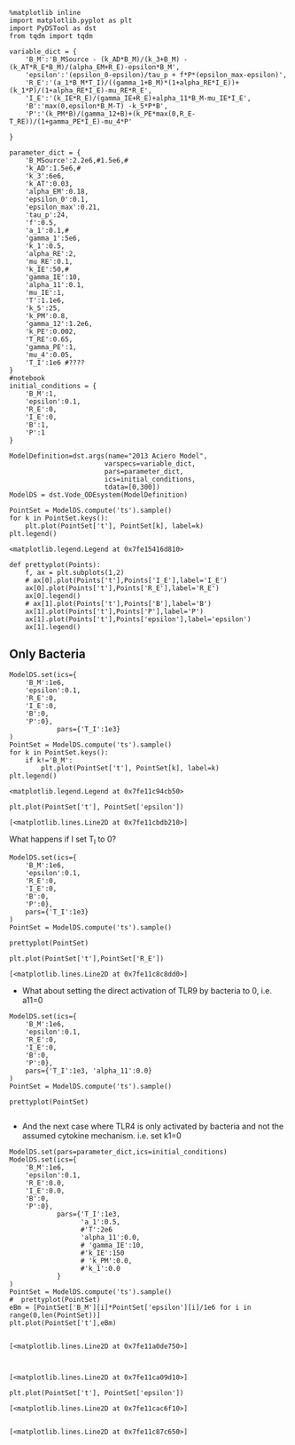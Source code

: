 #+BEGIN_SRC ipython :session :exports both :results raw drawer :async t
%matplotlib inline 
import matplotlib.pyplot as plt
import PyDSTool as dst
from tqdm import tqdm
#+END_SRC

#+RESULTS:
:RESULTS:
# Out[1]:
:END:

#+BEGIN_SRC ipython :session :exports both :results raw drawer :async t
variable_dict = {
    'B_M':'B_MSource - (k_AD*B_M)/(k_3+B_M) - (k_AT*R_E*B_M)/(alpha_EM+R_E)-epsilon*B_M',
    'epsilon':'(epsilon_0-epsilon)/tau_p + f*P*(epsilon_max-epsilon)',
    'R_E':'(a_1*B_M*T_I)/((gamma_1+B_M)*(1+alpha_RE*I_E))+(k_1*P)/(1+alpha_RE*I_E)-mu_RE*R_E',
    'I_E':'(k_IE*R_E)/(gamma_IE+R_E)+alpha_11*B_M-mu_IE*I_E',
    'B':'max(0,epsilon*B_M-T) -k_5*P*B',
    'P':'(k_PM*B)/(gamma_12+B)+(k_PE*max(0,R_E-T_RE))/(1+gamma_PE*I_E)-mu_4*P'
    
}

parameter_dict = {
    'B_MSource':2.2e6,#1.5e6,#
    'k_AD':1.5e6,#
    'k_3':6e6,
    'k_AT':0.03,
    'alpha_EM':0.18,
    'epsilon_0':0.1,
    'epsilon_max':0.21,
    'tau_p':24,
    'f':0.5,
    'a_1':0.1,#
    'gamma_1':5e6,
    'k_1':0.5,
    'alpha_RE':2,
    'mu_RE':0.1,
    'k_IE':50,#
    'gamma_IE':10,
    'alpha_11':0.1,
    'mu_IE':1,
    'T':1.1e6,
    'k_5':25,
    'k_PM':0.8,
    'gamma_12':1.2e6,
    'k_PE':0.002,
    'T_RE':0.65,
    'gamma_PE':1,
    'mu_4':0.05,
    'T_I':1e6 #????
}
#notebook
initial_conditions = {
    'B_M':1,
    'epsilon':0.1,
    'R_E':0,
    'I_E':0,
    'B':1,
    'P':1
}
#+END_SRC

#+RESULTS:
:RESULTS:
# Out[2]:
:END:

#+BEGIN_SRC ipython :session :exports both :results raw drawer :async t
  ModelDefinition=dst.args(name="2013 Aciero Model",
                          varspecs=variable_dict,
                          pars=parameter_dict,
                          ics=initial_conditions,
                          tdata=[0,300])
  ModelDS = dst.Vode_ODEsystem(ModelDefinition)

  PointSet = ModelDS.compute('ts').sample()
  for k in PointSet.keys():
      plt.plot(PointSet['t'], PointSet[k], label=k)
  plt.legend()
#+END_SRC

#+RESULTS:
:RESULTS:
# Out[22]:
: <matplotlib.legend.Legend at 0x7fe15416d810>
[[file:./obipy-resources/1489Mgd.png]]
:END:

#+BEGIN_SRC ipython :session :exports both :results raw drawer :async t
  def prettyplot(Points):
      f, ax = plt.subplots(1,2)
      # ax[0].plot(Points['t'],Points['I_E'],label='I_E')
      ax[0].plot(Points['t'],Points['R_E'],label='R_E')
      ax[0].legend()
      # ax[1].plot(Points['t'],Points['B'],label='B')
      ax[1].plot(Points['t'],Points['P'],label='P')
      ax[1].plot(Points['t'],Points['epsilon'],label='epsilon')
      ax[1].legend()
#+END_SRC

#+RESULTS:
:RESULTS:
# Out[68]:
:END:

** Only Bacteria
#+BEGIN_SRC ipython :session :exports both :results raw drawer :async t
  ModelDS.set(ics={
      'B_M':1e6,
      'epsilon':0.1,
      'R_E':0,
      'I_E':0,
      'B':0,
      'P':0},
              pars={'T_I':1e3}
  )
  PointSet = ModelDS.compute('ts').sample()
  for k in PointSet.keys():
      if k!='B_M':
          plt.plot(PointSet['t'], PointSet[k], label=k)
  plt.legend()
#+END_SRC

#+RESULTS:
:RESULTS:
# Out[24]:
: <matplotlib.legend.Legend at 0x7fe11c94cb50>
[[file:./obipy-resources/1489Zqj.png]]
:END:

#+BEGIN_SRC ipython :session :exports both :results raw drawer :async t
plt.plot(PointSet['t'], PointSet['epsilon'])
#+END_SRC

#+RESULTS:
:RESULTS:
# Out[25]:
: [<matplotlib.lines.Line2D at 0x7fe11cbdb210>]
[[file:./obipy-resources/1489m0p.png]]
:END:

What happens if I set T_I to 0?
#+BEGIN_SRC ipython :session :exports both :results raw drawer :async t
  ModelDS.set(ics={
      'B_M':1e6,
      'epsilon':0.1,
      'R_E':0,
      'I_E':0,
      'B':0,
      'P':0},
      pars={'T_I':1e3}
  )
  PointSet = ModelDS.compute('ts').sample()

  prettyplot(PointSet)
#+END_SRC

#+RESULTS:
:RESULTS:
# Out[27]:
[[file:./obipy-resources/1489z-v.png]]
:END:

#+BEGIN_SRC ipython :session :exports both :results raw drawer :async t
plt.plot(PointSet['t'],PointSet['R_E'])
#+END_SRC

#+RESULTS:
:RESULTS:
# Out[28]:
: [<matplotlib.lines.Line2D at 0x7fe11c8c8dd0>]
[[file:./obipy-resources/1489AJ2.png]]
:END:

- What about setting the direct activation of TLR9 by bacteria to 0, i.e. a11=0
#+BEGIN_SRC ipython :session :exports both :results raw drawer :async t
  ModelDS.set(ics={
      'B_M':1e6,
      'epsilon':0.1,
      'R_E':0,
      'I_E':0,
      'B':0,
      'P':0},
      pars={'T_I':1e3, 'alpha_11':0.0}
  )
  PointSet = ModelDS.compute('ts').sample()

  prettyplot(PointSet)

#+END_SRC

#+RESULTS:
:RESULTS:
# Out[29]:
[[file:./obipy-resources/1489ySF.png]]
:END:


- And the next case where TLR4 is only activated by bacteria and not the assumed cytokine mechanism. i.e. set k1=0

#+BEGIN_SRC ipython :session :exports both :results raw drawer :async t
  ModelDS.set(pars=parameter_dict,ics=initial_conditions)
  ModelDS.set(ics={
      'B_M':1e6,
      'epsilon':0.1,
      'R_E':0.0,
      'I_E':0.0,
      'B':0,
      'P':0},
              pars={'T_I':1e3,
                    'a_1':0.5,
                    #'T':2e6
                    'alpha_11':0.0,
                    # 'gamma_IE':10,
                    #'k_IE':150
                    # 'k_PM':0.0,
                    #'k_1':0.0
              }
  )
  PointSet = ModelDS.compute('ts').sample() 
  #  prettyplot(PointSet)
  eBm = [PointSet['B_M'][i]*PointSet['epsilon'][i]/1e6 for i in range(0,len(PointSet))]
  plt.plot(PointSet['t'],eBm)

#+END_SRC

#+RESULTS:
:RESULTS:
# Out[122]:
: [<matplotlib.lines.Line2D at 0x7fe11a0de750>]
[[file:./obipy-resources/1489Qyh.png]]
:END:

#+BEGIN_SRC ipython :session :exports both :results raw drawer :async t

#+END_SRC

#+RESULTS:
:RESULTS:
# Out[36]:
: [<matplotlib.lines.Line2D at 0x7fe11ca09d10>]
[[file:./obipy-resources/1489AQq.png]]
:END:
#+BEGIN_SRC ipython :session :exports both :results raw drawer :async t
plt.plot(PointSet['t'], PointSet['epsilon'])
#+END_SRC

#+RESULTS:
:RESULTS:
# Out[57]:
: [<matplotlib.lines.Line2D at 0x7fe11cac6f10>]
[[file:./obipy-resources/1489zaA.png]]
:END:
#+BEGIN_SRC ipython :session :exports both :results raw drawer :async t
#+END_SRC

#+RESULTS:
:RESULTS:
# Out[111]:
: [<matplotlib.lines.Line2D at 0x7fe11c87c650>]
[[file:./obipy-resources/1489pMb.png]]
:END:
